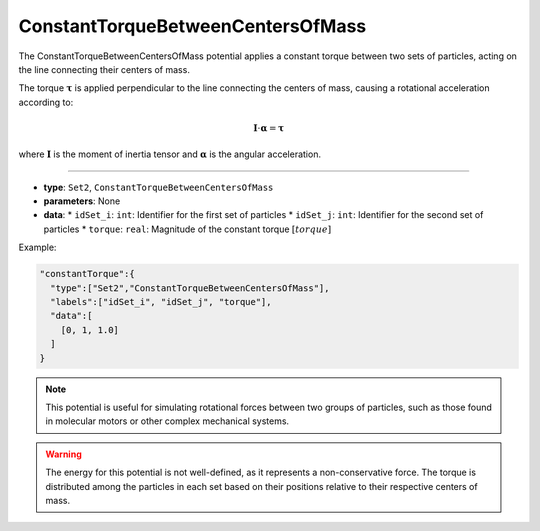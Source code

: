 ConstantTorqueBetweenCentersOfMass
----------------------------------

The ConstantTorqueBetweenCentersOfMass potential applies a constant torque between two sets of particles, acting on the line connecting their centers of mass.

The torque :math:`\boldsymbol{\tau}` is applied perpendicular to the line connecting the centers of mass, causing a rotational acceleration according to:

.. math::

    \mathbf{I} \cdot \boldsymbol{\alpha} = \boldsymbol{\tau}

where :math:`\mathbf{I}` is the moment of inertia tensor and :math:`\boldsymbol{\alpha}` is the angular acceleration.

----

* **type**: ``Set2``, ``ConstantTorqueBetweenCentersOfMass``
* **parameters**: None
* **data**:
  * ``idSet_i``: ``int``: Identifier for the first set of particles
  * ``idSet_j``: ``int``: Identifier for the second set of particles
  * ``torque``: ``real``: Magnitude of the constant torque :math:`[torque]`

Example:

.. code-block::

   "constantTorque":{
     "type":["Set2","ConstantTorqueBetweenCentersOfMass"],
     "labels":["idSet_i", "idSet_j", "torque"],
     "data":[
       [0, 1, 1.0]
     ]
   }

.. note::
   This potential is useful for simulating rotational forces between two groups of particles, such as those found in molecular motors or other complex mechanical systems.

.. warning::
   The energy for this potential is not well-defined, as it represents a non-conservative force. The torque is distributed among the particles in each set based on their positions relative to their respective centers of mass.
